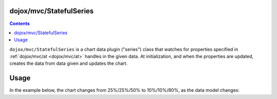 .. _dojox/mvc/StatefulSeries:

========================
dojox/mvc/StatefulSeries
========================

.. contents ::
  :depth: 2

``dojox/mvc/StatefulSeries`` is a chart data plugin ("series") class that watches for properties specified in :ref:`dojox/mvc/at <dojox/mvc/at>` handles in the given data. At initialization, and when the properties are updated, creates the data from data given and updates the chart.

=====
Usage
=====

In the example below, the chart changes from 25%/25%/50% to 10%/10%/80%, as the data model changes:

.. code-example::
  :djConfig: async: true, mvc: {debugBindings: true}
  :toolbar: versions, themes
  :version: 1.8-2.0
  :width: 320
  :height: 320

  .. js ::

    require([
        "dojox/charting/Chart",
        "dojox/charting/themes/PlotKit/blue",
        "dojox/mvc/at",
        "dojo/Stateful",
        "dojox/mvc/StatefulSeries",
        "dojox/charting/plot2d/Pie",
        "dojo/domReady!"
    ], function(Chart, blue, at, Stateful, StatefulSeries){
        var model = new Stateful({
            First: 25,
            Second: 25,
            Third: 50
        });
        new Chart("chart")
         .setTheme(blue)
         .addPlot("default", {type: "Pie"})
         .addSeries("default", new StatefulSeries([
            at(model, "First"),
            at(model, "Second"),
            at(model, "Third")
        ])).render();
        setTimeout(function(){
            model.set("First", 10);
            model.set("Second", 10);
            model.set("Third", 80);
        }, 2000);
    });

  .. html ::

    <div id="chart"></div>
